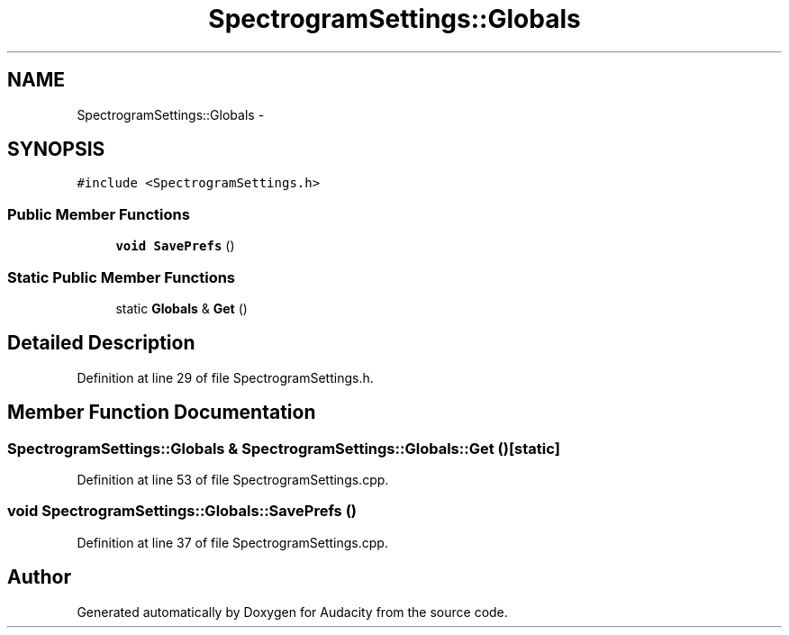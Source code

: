 .TH "SpectrogramSettings::Globals" 3 "Thu Apr 28 2016" "Audacity" \" -*- nroff -*-
.ad l
.nh
.SH NAME
SpectrogramSettings::Globals \- 
.SH SYNOPSIS
.br
.PP
.PP
\fC#include <SpectrogramSettings\&.h>\fP
.SS "Public Member Functions"

.in +1c
.ti -1c
.RI "\fBvoid\fP \fBSavePrefs\fP ()"
.br
.in -1c
.SS "Static Public Member Functions"

.in +1c
.ti -1c
.RI "static \fBGlobals\fP & \fBGet\fP ()"
.br
.in -1c
.SH "Detailed Description"
.PP 
Definition at line 29 of file SpectrogramSettings\&.h\&.
.SH "Member Function Documentation"
.PP 
.SS "\fBSpectrogramSettings::Globals\fP & SpectrogramSettings::Globals::Get ()\fC [static]\fP"

.PP
Definition at line 53 of file SpectrogramSettings\&.cpp\&.
.SS "\fBvoid\fP SpectrogramSettings::Globals::SavePrefs ()"

.PP
Definition at line 37 of file SpectrogramSettings\&.cpp\&.

.SH "Author"
.PP 
Generated automatically by Doxygen for Audacity from the source code\&.
